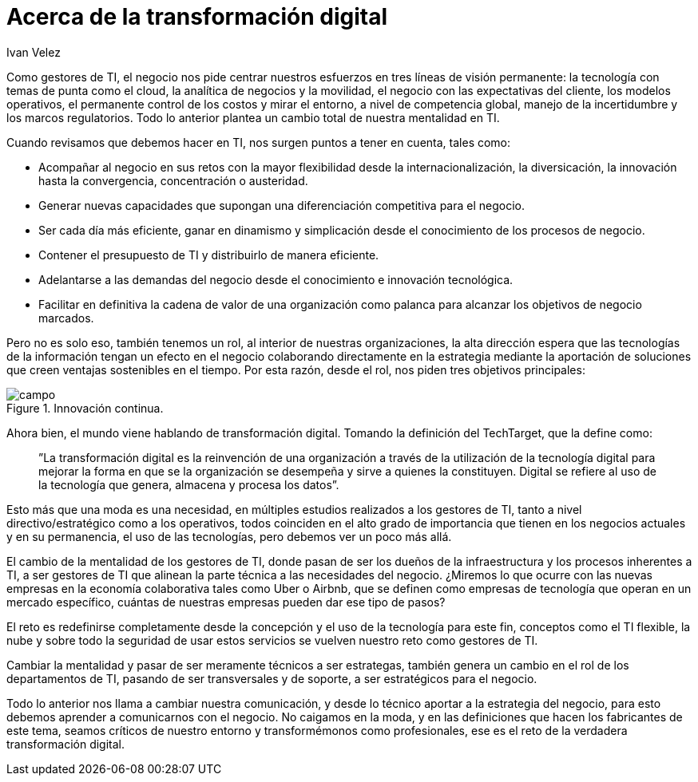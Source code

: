 :slug: hablando-transformacion-digital/
:date: 2016-11-15
:category: opiniones
:subtitle: La revolución introducida por las TI
:tags: transformar, evolucionar, digital
:image: cover.png
:alt: Un sketch con una brújula apuntando a la transformación digital
:description: La tecnología avanza a pasos agigantados y con ella los retos que supone para los departamentos de TI el estar a la vanguardia en la innovación. En el presente artículo hablaremos acerca de la transformación digital y los cambios que representa para las organizaciones y los gestores de TI.
:keywords: Seguridad, TI, Tecnología, Información, Transformación, Innovación.
:author: Ivan Velez
:writer: ivanv
:name: Ivan Velez
:about1: Ingeniero de sistemas con mas de 25 años de experiencia, en estrategia, diseño y operación de TI.
:about2: Linkedin

= Acerca de la transformación digital

Como gestores de TI, el negocio nos pide centrar nuestros esfuerzos en tres
líneas de visión permanente: la tecnología con temas de punta como el cloud,
la analítica de negocios y la movilidad, el negocio con las expectativas del
cliente, los modelos operativos, el permanente control de los costos y mirar el
entorno, a nivel de competencia global, manejo de la incertidumbre y los marcos
regulatorios. Todo lo anterior plantea un cambio total de nuestra mentalidad en
TI.

Cuando revisamos que debemos hacer en TI, nos surgen puntos a tener en cuenta,
tales como:

* Acompañar al negocio en sus retos con la mayor flexibilidad desde la
internacionalización, la diversicación, la innovación hasta la convergencia,
concentración o austeridad.
* Generar nuevas capacidades que supongan una diferenciación competitiva para
el negocio.
* Ser cada día más eficiente, ganar en dinamismo y simplicación desde el
conocimiento de los procesos de negocio.
* Contener el presupuesto de TI y distribuirlo de manera eficiente.
* Adelantarse a las demandas del negocio desde el conocimiento e innovación
tecnológica.
* Facilitar en definitiva la cadena de valor de una organización como palanca
para alcanzar los objetivos de negocio marcados.

Pero no es solo eso, también tenemos un rol, al interior de nuestras
organizaciones, la alta dirección espera que las tecnologías de la información
tengan un efecto en el negocio colaborando directamente en la estrategia
mediante la aportación de soluciones que creen ventajas sostenibles en el
tiempo. Por esta razón, desde el rol, nos piden tres objetivos principales:

.Cercanía al negocio.
.Búsqueda de la eficiencia.
.Innovación continua.

image::campos.png[campo]

Ahora bien, el mundo viene hablando de transformación digital. Tomando la
definición del TechTarget, que la define como:

[quote]
”La transformación digital es la reinvención de una organización a través de la
utilización de la tecnología digital para mejorar la forma en que se la
organización se desempeña y sirve a quienes la constituyen. Digital se refiere
al uso de la tecnología que genera, almacena y procesa los datos”.

Esto más que una moda es una necesidad, en múltiples estudios realizados a los
gestores de TI, tanto a nivel directivo/estratégico como a los operativos,
todos coinciden en el alto grado de importancia que tienen en los negocios
actuales y en su permanencia, el uso de las tecnologías, pero debemos ver un
poco más allá.

El cambio de la mentalidad de los gestores de TI, donde pasan de ser los dueños
de la infraestructura y los procesos inherentes a TI, a ser gestores de TI que
alinean la parte técnica a las necesidades del negocio. ¿Miremos lo que ocurre
con las nuevas empresas en la economía colaborativa tales como Uber o Airbnb,
que se definen como empresas de tecnología que operan en un mercado específico,
cuántas de nuestras empresas pueden dar ese tipo de pasos?

El reto es redefinirse completamente desde la concepción y el uso de la
tecnología para este fin, conceptos como el TI flexible, la nube y sobre todo
la seguridad de usar estos servicios se vuelven nuestro reto como gestores de
TI.

Cambiar la mentalidad y pasar de ser meramente técnicos a ser estrategas,
también genera un cambio en el rol de los departamentos de TI, pasando de ser
transversales y de soporte, a ser estratégicos para el negocio.

Todo lo anterior nos llama a cambiar nuestra comunicación, y desde lo técnico
aportar a la estrategia del negocio, para esto debemos aprender a comunicarnos
con el negocio. No caigamos en la moda, y en las definiciones que hacen los
fabricantes de este tema, seamos críticos de nuestro entorno y transformémonos
como profesionales, ese es el reto de la verdadera transformación digital.
